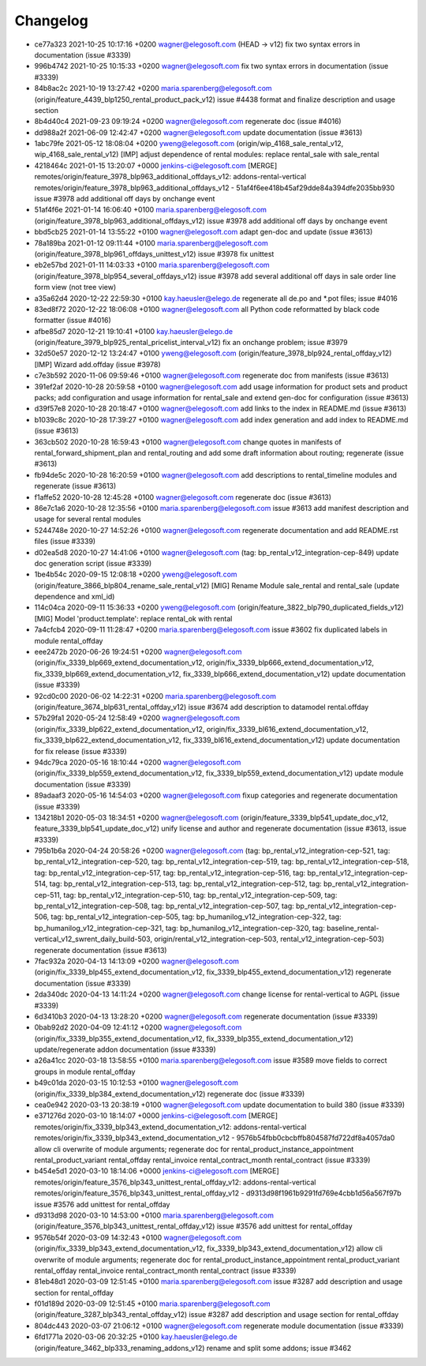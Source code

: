 
Changelog
---------

- ce77a323 2021-10-25 10:17:16 +0200 wagner@elegosoft.com  (HEAD -> v12) fix two syntax errors in documentation (issue #3339)
- 996b4742 2021-10-25 10:15:33 +0200 wagner@elegosoft.com  fix two syntax errors in documentation (issue #3339)
- 84b8ac2c 2021-10-19 13:27:42 +0200 maria.sparenberg@elegosoft.com  (origin/feature_4439_blp1250_rental_product_pack_v12) issue #4438 format and finalize description and usage section
- 8b4d40c4 2021-09-23 09:19:24 +0200 wagner@elegosoft.com  regenerate doc (issue #4016)
- dd988a2f 2021-06-09 12:42:47 +0200 wagner@elegosoft.com  update documentation (issue #3613)
- 1abc79fe 2021-05-12 18:08:04 +0200 yweng@elegosoft.com  (origin/wip_4168_sale_rental_v12, wip_4168_sale_rental_v12) [IMP] adjust dependence of rental modules: replace rental_sale with sale_rental
- 4218464c 2021-01-15 13:20:07 +0000 jenkins-ci@elegosoft.com  [MERGE] remotes/origin/feature_3978_blp963_additional_offdays_v12: addons-rental-vertical remotes/origin/feature_3978_blp963_additional_offdays_v12 - 51af4f6ee418b45af29dde84a394dfe2035bb930 issue #3978 add additional off days by onchange event
- 51af4f6e 2021-01-14 16:06:40 +0100 maria.sparenberg@elegosoft.com  (origin/feature_3978_blp963_additional_offdays_v12) issue #3978 add additional off days by onchange event
- bbd5cb25 2021-01-14 13:55:22 +0100 wagner@elegosoft.com  adapt gen-doc and update (issue #3613)
- 78a189ba 2021-01-12 09:11:44 +0100 maria.sparenberg@elegosoft.com  (origin/feature_3978_blp961_offdays_unittest_v12) issue #3978 fix unittest
- eb2e57bd 2021-01-11 14:03:33 +0100 maria.sparenberg@elegosoft.com  (origin/feature_3978_blp954_several_offdays_v12) issue #3978 add several additional off days in sale order line form view (not tree view)
- a35a62d4 2020-12-22 22:59:30 +0100 kay.haeusler@elego.de  regenerate all de.po and \*.pot files; issue #4016
- 83ed8f72 2020-12-22 18:06:08 +0100 wagner@elegosoft.com  all Python code reformatted by black code formatter (issue #4016)
- afbe85d7 2020-12-21 19:10:41 +0100 kay.haeusler@elego.de  (origin/feature_3979_blp925_rental_pricelist_interval_v12) fix an onchange problem; issue #3979
- 32d50e57 2020-12-12 13:24:47 +0100 yweng@elegosoft.com  (origin/feature_3978_blp924_rental_offday_v12) [IMP] Wizard add.offday (issue #3978)
- c7e3b592 2020-11-06 09:59:46 +0100 wagner@elegosoft.com  regenerate doc from manifests (issue #3613)
- 391ef2af 2020-10-28 20:59:58 +0100 wagner@elegosoft.com  add usage information for product sets and product packs; add configuration and usage information for rental_sale and extend gen-doc for configuration (issue #3613)
- d39f57e8 2020-10-28 20:18:47 +0100 wagner@elegosoft.com  add links to the index in README.md (issue #3613)
- b1039c8c 2020-10-28 17:39:27 +0100 wagner@elegosoft.com  add index generation and add index to README.md (issue #3613)
- 363cb502 2020-10-28 16:59:43 +0100 wagner@elegosoft.com  change quotes in manifests of rental_forward_shipment_plan and rental_routing and add some draft information about routing; regenerate (issue #3613)
- fb94de5c 2020-10-28 16:20:59 +0100 wagner@elegosoft.com  add descriptions to rental_timeline modules and regenerate (issue #3613)
- f1affe52 2020-10-28 12:45:28 +0100 wagner@elegosoft.com  regenerate doc (issue #3613)
- 86e7c1a6 2020-10-28 12:35:56 +0100 maria.sparenberg@elegosoft.com  issue #3613 add manifest description and usage for several rental modules
- 5244748e 2020-10-27 14:52:26 +0100 wagner@elegosoft.com  regenerate documentation and add README.rst files (issue #3339)
- d02ea5d8 2020-10-27 14:41:06 +0100 wagner@elegosoft.com  (tag: bp_rental_v12_integration-cep-849) update doc generation script (issue #3339)
- 1be4b54c 2020-09-15 12:08:18 +0200 yweng@elegosoft.com  (origin/feature_3866_blp804_rename_sale_rental_v12) [MIG] Rename Module sale_rental and rental_sale (update dependence and xml_id)
- 114c04ca 2020-09-11 15:36:33 +0200 yweng@elegosoft.com  (origin/feature_3822_blp790_duplicated_fields_v12) [MIG] Model 'product.template': replace rental_ok with rental
- 7a4cfcb4 2020-09-11 11:28:47 +0200 maria.sparenberg@elegosoft.com  issue #3602 fix duplicated labels in module rental_offday
- eee2472b 2020-06-26 19:24:51 +0200 wagner@elegosoft.com  (origin/fix_3339_blp669_extend_documentation_v12, origin/fix_3339_blp666_extend_documentation_v12, fix_3339_blp669_extend_documentation_v12, fix_3339_blp666_extend_documentation_v12) update documentation (issue #3339)
- 92cd0c00 2020-06-02 14:22:31 +0200 maria.sparenberg@elegosoft.com  (origin/feature_3674_blp631_rental_offday_v12) issue #3674 add description to datamodel rental.offday
- 57b29fa1 2020-05-24 12:58:49 +0200 wagner@elegosoft.com  (origin/fix_3339_blp622_extend_documentation_v12, origin/fix_3339_bl616_extend_documentation_v12, fix_3339_blp622_extend_documentation_v12, fix_3339_bl616_extend_documentation_v12) update documentation for fix release (issue #3339)
- 94dc79ca 2020-05-16 18:10:44 +0200 wagner@elegosoft.com  (origin/fix_3339_blp559_extend_documentation_v12, fix_3339_blp559_extend_documentation_v12) update module documentation (issue #3339)
- 89adaaf3 2020-05-16 14:54:03 +0200 wagner@elegosoft.com  fixup categories and regenerate documentation (issue #3339)
- 134218b1 2020-05-03 18:34:51 +0200 wagner@elegosoft.com  (origin/feature_3339_blp541_update_doc_v12, feature_3339_blp541_update_doc_v12) unify license and author and regenerate documentation (issue #3613, issue #3339)
- 795b1b6a 2020-04-24 20:58:26 +0200 wagner@elegosoft.com  (tag: bp_rental_v12_integration-cep-521, tag: bp_rental_v12_integration-cep-520, tag: bp_rental_v12_integration-cep-519, tag: bp_rental_v12_integration-cep-518, tag: bp_rental_v12_integration-cep-517, tag: bp_rental_v12_integration-cep-516, tag: bp_rental_v12_integration-cep-514, tag: bp_rental_v12_integration-cep-513, tag: bp_rental_v12_integration-cep-512, tag: bp_rental_v12_integration-cep-511, tag: bp_rental_v12_integration-cep-510, tag: bp_rental_v12_integration-cep-509, tag: bp_rental_v12_integration-cep-508, tag: bp_rental_v12_integration-cep-507, tag: bp_rental_v12_integration-cep-506, tag: bp_rental_v12_integration-cep-505, tag: bp_humanilog_v12_integration-cep-322, tag: bp_humanilog_v12_integration-cep-321, tag: bp_humanilog_v12_integration-cep-320, tag: baseline_rental-vertical_v12_swrent_daily_build-503, origin/rental_v12_integration-cep-503, rental_v12_integration-cep-503) regenerate documentation (issue #3613)
- 7fac932a 2020-04-13 14:13:09 +0200 wagner@elegosoft.com  (origin/fix_3339_blp455_extend_documentation_v12, fix_3339_blp455_extend_documentation_v12) regenerate documentation (issue #3339)
- 2da340dc 2020-04-13 14:11:24 +0200 wagner@elegosoft.com  change license for rental-vertical to AGPL (issue #3339)
- 6d3410b3 2020-04-13 13:28:20 +0200 wagner@elegosoft.com  regenerate documentation (issue #3339)
- 0bab92d2 2020-04-09 12:41:12 +0200 wagner@elegosoft.com  (origin/fix_3339_blp355_extend_documentation_v12, fix_3339_blp355_extend_documentation_v12) update/regenerate addon documentation (issue #3339)
- a26a41cc 2020-03-18 13:58:55 +0100 maria.sparenberg@elegosoft.com  issue #3589 move fields to correct groups in module rental_offday
- b49c01da 2020-03-15 10:12:53 +0100 wagner@elegosoft.com  (origin/fix_3339_blp384_extend_documentation_v12) regenerate doc (issue #3339)
- cea0e942 2020-03-13 20:38:19 +0100 wagner@elegosoft.com  update documentation to build 380 (issue #3339)
- e371276d 2020-03-10 18:14:07 +0000 jenkins-ci@elegosoft.com  [MERGE] remotes/origin/fix_3339_blp343_extend_documentation_v12: addons-rental-vertical remotes/origin/fix_3339_blp343_extend_documentation_v12 - 9576b54fbb0cbcbffb804587fd722df8a4057da0 allow cli overwrite of module arguments; regenerate doc for rental_product_instance_appointment rental_product_variant rental_offday rental_invoice rental_contract_month rental_contract (issue #3339)
- b454e5d1 2020-03-10 18:14:06 +0000 jenkins-ci@elegosoft.com  [MERGE] remotes/origin/feature_3576_blp343_unittest_rental_offday_v12: addons-rental-vertical remotes/origin/feature_3576_blp343_unittest_rental_offday_v12 - d9313d98f1961b9291fd769e4cbb1d56a567f97b issue #3576 add unittest for rental_offday
- d9313d98 2020-03-10 14:53:00 +0100 maria.sparenberg@elegosoft.com  (origin/feature_3576_blp343_unittest_rental_offday_v12) issue #3576 add unittest for rental_offday
- 9576b54f 2020-03-09 14:32:43 +0100 wagner@elegosoft.com  (origin/fix_3339_blp343_extend_documentation_v12, fix_3339_blp343_extend_documentation_v12) allow cli overwrite of module arguments; regenerate doc for rental_product_instance_appointment rental_product_variant rental_offday rental_invoice rental_contract_month rental_contract (issue #3339)
- 81eb48d1 2020-03-09 12:51:45 +0100 maria.sparenberg@elegosoft.com  issue #3287 add description and usage section for rental_offday
- f01d189d 2020-03-09 12:51:45 +0100 maria.sparenberg@elegosoft.com  (origin/feature_3287_blp343_rental_offday_v12) issue #3287 add description and usage section for rental_offday
- 804dc443 2020-03-07 21:06:12 +0100 wagner@elegosoft.com  regenerate module documentation (issue #3339)
- 6fd1771a 2020-03-06 20:32:25 +0100 kay.haeusler@elego.de  (origin/feature_3462_blp333_renaming_addons_v12) rename and split some addons; issue #3462


